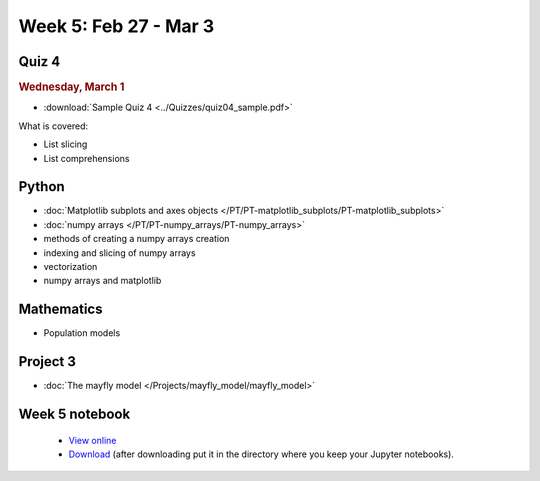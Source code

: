 Week 5: Feb 27 - Mar 3
=======================

Quiz 4
~~~~~~

.. rubric:: Wednesday, March 1

* :download:`Sample Quiz 4 <../Quizzes/quiz04_sample.pdf>`

What is covered:

* List slicing
* List comprehensions


Python
~~~~~~

* :doc:`Matplotlib subplots and axes objects </PT/PT-matplotlib_subplots/PT-matplotlib_subplots>`
* :doc:`numpy arrays </PT/PT-numpy_arrays/PT-numpy_arrays>`
* methods of creating a numpy arrays creation
* indexing and slicing of numpy arrays
* vectorization
* numpy arrays and matplotlib


Mathematics
~~~~~~~~~~~

* Population models


Project 3
~~~~~~~~~

* :doc:`The mayfly model </Projects/mayfly_model/mayfly_model>`

Week 5 notebook
~~~~~~~~~~~~~~~
	- `View online <../_static/weekly_notebooks/week05_notebook.html>`_
	- `Download <../_static/weekly_notebooks/week05_notebook.ipynb>`_ (after downloading put it in the directory where you keep your Jupyter notebooks).